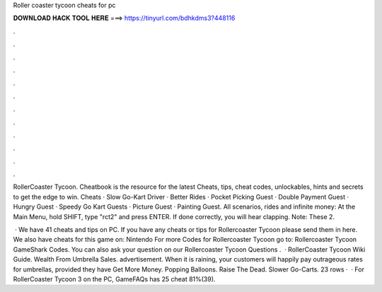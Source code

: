Roller coaster tycoon cheats for pc



𝐃𝐎𝐖𝐍𝐋𝐎𝐀𝐃 𝐇𝐀𝐂𝐊 𝐓𝐎𝐎𝐋 𝐇𝐄𝐑𝐄 ===> https://tinyurl.com/bdhkdms3?448116



.



.



.



.



.



.



.



.



.



.



.



.

RollerCoaster Tycoon. Cheatbook is the resource for the latest Cheats, tips, cheat codes, unlockables, hints and secrets to get the edge to win. Cheats · Slow Go-Kart Driver · Better Rides · Pocket Picking Guest · Double Payment Guest · Hungry Guest · Speedy Go Kart Guests · Picture Guest · Painting Guest. All scenarios, rides and infinite money: At the Main Menu, hold SHIFT, type "rct2" and press ENTER. If done correctly, you will hear clapping. Note: These 2.

 · We have 41 cheats and tips on PC. If you have any cheats or tips for Rollercoaster Tycoon please send them in here. We also have cheats for this game on: Nintendo For more Codes for Rollercoaster Tycoon go to: Rollercoaster Tycoon GameShark Codes. You can also ask your question on our Rollercoaster Tycoon Questions .  · RollerCoaster Tycoon Wiki Guide. Wealth From Umbrella Sales. advertisement. When it is raining, your customers will happily pay outrageous rates for umbrellas, provided they have Get More Money. Popping Balloons. Raise The Dead. Slower Go-Carts. 23 rows ·  · For RollerCoaster Tycoon 3 on the PC, GameFAQs has 25 cheat 81%(39).
